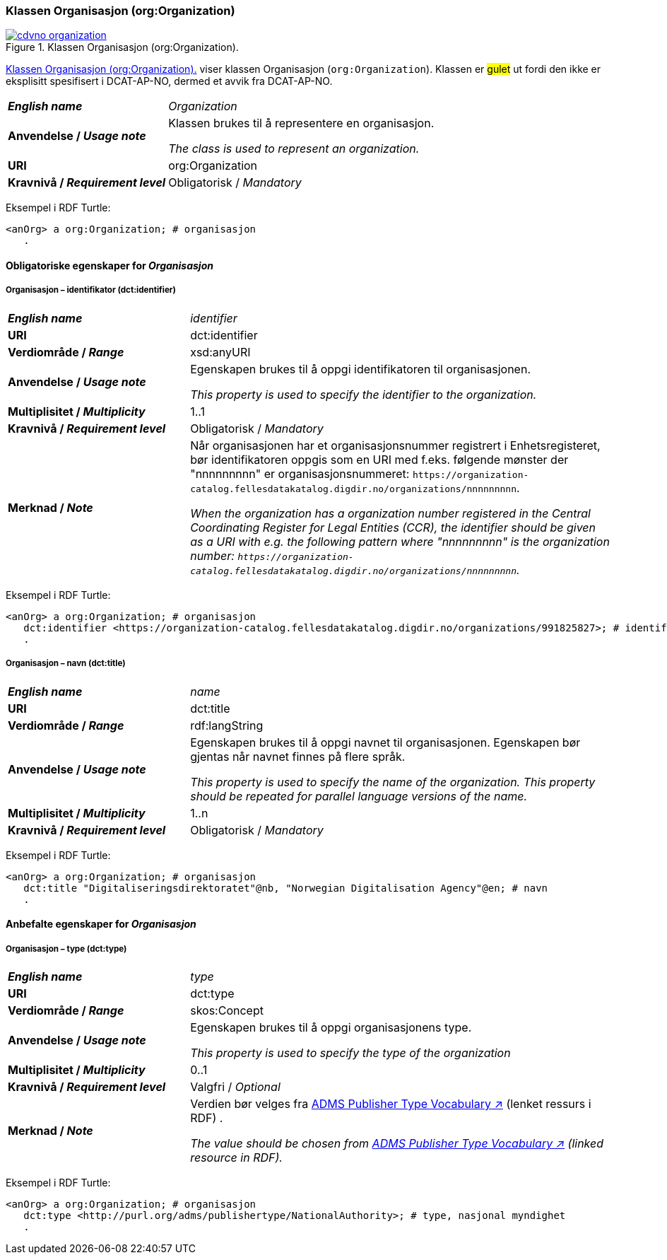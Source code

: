 === Klassen Organisasjon (org:Organization) [[Organization]]

[[img-klassenOrganisasjon]]
.Klassen Organisasjon (org:Organization). 
[link=images/cdvno-organization.png]
image::images/cdvno-organization.png[]

<<img-klassenOrganisasjon>> viser klassen Organisasjon (`org:Organization`). Klassen er #gulet# ut fordi den ikke er eksplisitt spesifisert i DCAT-AP-NO, dermed et avvik fra DCAT-AP-NO. 


[cols="30s,70d"]
|===
| _English name_ | _Organization_
| Anvendelse / _Usage note_ | Klassen brukes til å representere en organisasjon.

_The class is used to represent an organization._
| URI | org:Organization
| Kravnivå / _Requirement level_ | Obligatorisk / _Mandatory_
|===

Eksempel i RDF Turtle:
-----
<anOrg> a org:Organization; # organisasjon
   .
-----

==== Obligatoriske egenskaper for _Organisasjon_ [[Organisasjon-obligatoriske-egenskaper]]

===== Organisasjon – identifikator (dct:identifier) [[Organisasjon-identifikator]]

[cols="30s,70d"]
|===
| _English name_ | _identifier_
| URI | dct:identifier
| Verdiområde / _Range_ | xsd:anyURI
| Anvendelse / _Usage note_ | Egenskapen brukes til å oppgi identifikatoren til organisasjonen.

_This property is used to specify the identifier to the organization._
| Multiplisitet / _Multiplicity_ | 1..1
| Kravnivå / _Requirement level_ | Obligatorisk / _Mandatory_
| Merknad / _Note_ | Når organisasjonen har et organisasjonsnummer registrert i Enhetsregisteret, bør identifikatoren oppgis som en URI med f.eks. følgende mønster der "nnnnnnnnn" er organisasjonsnummeret: `\https://organization-catalog.fellesdatakatalog.digdir.no/organizations/nnnnnnnnn`.

_When the organization has a organization number registered in the Central Coordinating Register for Legal Entities (CCR), the identifier should be given as a URI with e.g. the following pattern where "nnnnnnnnn" is the organization number: `\https://organization-catalog.fellesdatakatalog.digdir.no/organizations/nnnnnnnnn`._
|===

Eksempel i RDF Turtle:
-----
<anOrg> a org:Organization; # organisasjon
   dct:identifier <https://organization-catalog.fellesdatakatalog.digdir.no/organizations/991825827>; # identifikator
   .
-----

===== Organisasjon – navn (dct:title) [[Organisasjon-tittel]]  

[cols="30s,70d"]
|===
| _English name_ | _name_
| URI | dct:title
| Verdiområde / _Range_ | rdf:langString
| Anvendelse / _Usage note_ | Egenskapen brukes til å oppgi navnet til organisasjonen. Egenskapen bør gjentas når navnet finnes på flere språk. 

_This property is used to specify the name of the organization. This property should be repeated for parallel language versions of the name._
| Multiplisitet / _Multiplicity_ |  1..n
| Kravnivå / _Requirement level_ | Obligatorisk / _Mandatory_
|===

Eksempel i RDF Turtle:
-----
<anOrg> a org:Organization; # organisasjon
   dct:title "Digitaliseringsdirektoratet"@nb, "Norwegian Digitalisation Agency"@en; # navn
   .
-----

==== Anbefalte egenskaper for _Organisasjon_ [[Organisasjon-anbefalte-egenskaper]]

===== Organisasjon – type (dct:type) [[Organisasjon-type]] 

[cols="30s,70d"]
|===
| _English name_ | _type_
| URI | dct:type
| Verdiområde / _Range_ | skos:Concept
| Anvendelse / _Usage note_ | Egenskapen brukes til å oppgi organisasjonens type.

_This property is used to specify the type of the organization_
| Multiplisitet / _Multiplicity_ | 0..1
| Kravnivå / _Requirement level_ | Valgfri / _Optional_
| Merknad / _Note_ | Verdien bør velges fra https://raw.githubusercontent.com/SEMICeu/ADMS-AP/master/purl.org/ADMS_SKOS_v1.00.rdf[ADMS Publisher Type Vocabulary ↗, window="_blank", role="ext-link"] (lenket ressurs i RDF) .

__The value should be chosen from https://raw.githubusercontent.com/SEMICeu/ADMS-AP/master/purl.org/ADMS_SKOS_v1.00.rdf[ADMS Publisher Type Vocabulary ↗, window="_blank", role="ext-link"] (linked resource in RDF).__
|===

Eksempel i RDF Turtle:
-----
<anOrg> a org:Organization; # organisasjon
   dct:type <http://purl.org/adms/publishertype/NationalAuthority>; # type, nasjonal myndighet
   .
-----
